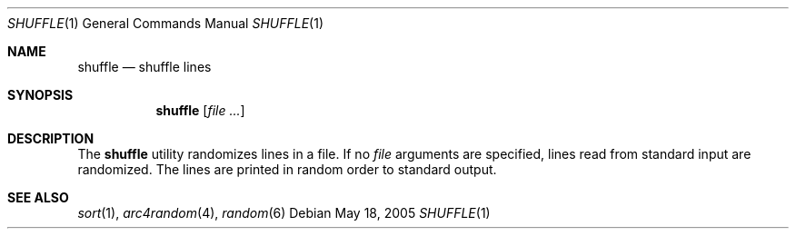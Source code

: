 .\" $Id$
.Dd May 18, 2005
.Dt SHUFFLE 1
.Os
.Sh NAME
.Nm shuffle
.Nd shuffle lines
.Sh SYNOPSIS
.Nm shuffle
.Op Ar
.Sh DESCRIPTION
The
.Nm
utility randomizes lines in a file.
If no
.Ar file
arguments are specified, lines read from standard input are randomized.
The lines are printed in random order to standard output.
.Sh SEE ALSO
.Xr sort 1 ,
.Xr arc4random 4 ,
.Xr random 6
